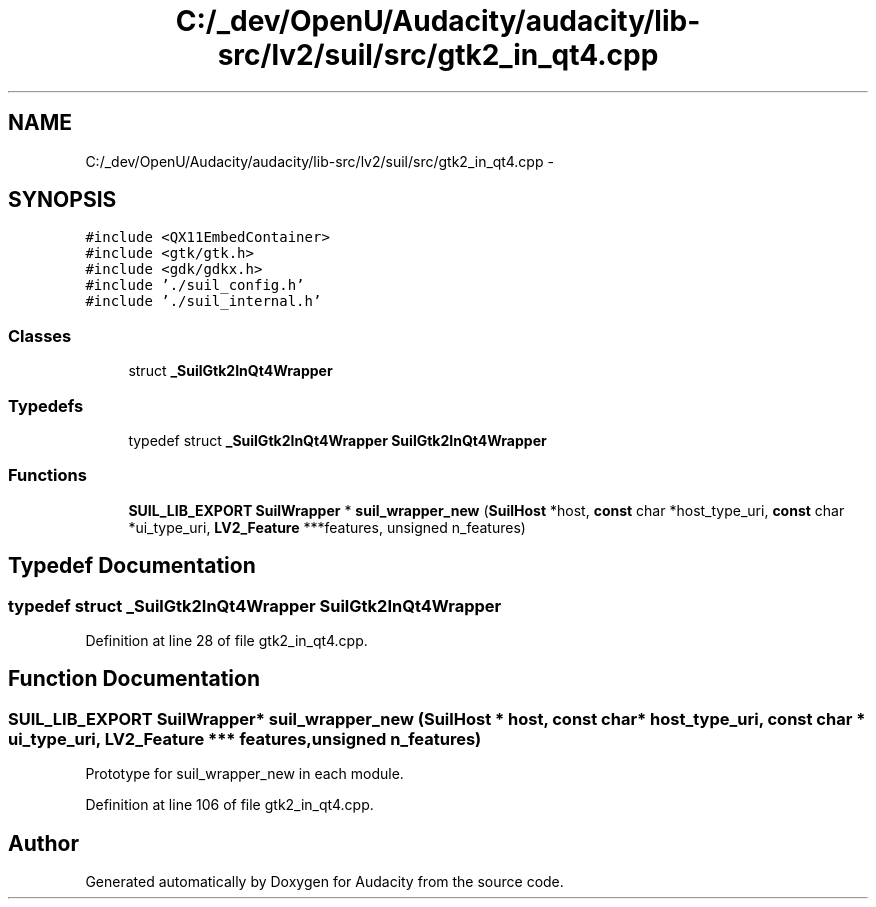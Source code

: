 .TH "C:/_dev/OpenU/Audacity/audacity/lib-src/lv2/suil/src/gtk2_in_qt4.cpp" 3 "Thu Apr 28 2016" "Audacity" \" -*- nroff -*-
.ad l
.nh
.SH NAME
C:/_dev/OpenU/Audacity/audacity/lib-src/lv2/suil/src/gtk2_in_qt4.cpp \- 
.SH SYNOPSIS
.br
.PP
\fC#include <QX11EmbedContainer>\fP
.br
\fC#include <gtk/gtk\&.h>\fP
.br
\fC#include <gdk/gdkx\&.h>\fP
.br
\fC#include '\&./suil_config\&.h'\fP
.br
\fC#include '\&./suil_internal\&.h'\fP
.br

.SS "Classes"

.in +1c
.ti -1c
.RI "struct \fB_SuilGtk2InQt4Wrapper\fP"
.br
.in -1c
.SS "Typedefs"

.in +1c
.ti -1c
.RI "typedef struct \fB_SuilGtk2InQt4Wrapper\fP \fBSuilGtk2InQt4Wrapper\fP"
.br
.in -1c
.SS "Functions"

.in +1c
.ti -1c
.RI "\fBSUIL_LIB_EXPORT\fP \fBSuilWrapper\fP * \fBsuil_wrapper_new\fP (\fBSuilHost\fP *host, \fBconst\fP char *host_type_uri, \fBconst\fP char *ui_type_uri, \fBLV2_Feature\fP ***features, unsigned n_features)"
.br
.in -1c
.SH "Typedef Documentation"
.PP 
.SS "typedef struct \fB_SuilGtk2InQt4Wrapper\fP \fBSuilGtk2InQt4Wrapper\fP"

.PP
Definition at line 28 of file gtk2_in_qt4\&.cpp\&.
.SH "Function Documentation"
.PP 
.SS "\fBSUIL_LIB_EXPORT\fP \fBSuilWrapper\fP* suil_wrapper_new (\fBSuilHost\fP * host, \fBconst\fP char * host_type_uri, \fBconst\fP char * ui_type_uri, \fBLV2_Feature\fP *** features, unsigned n_features)"
Prototype for suil_wrapper_new in each module\&. 
.PP
Definition at line 106 of file gtk2_in_qt4\&.cpp\&.
.SH "Author"
.PP 
Generated automatically by Doxygen for Audacity from the source code\&.
